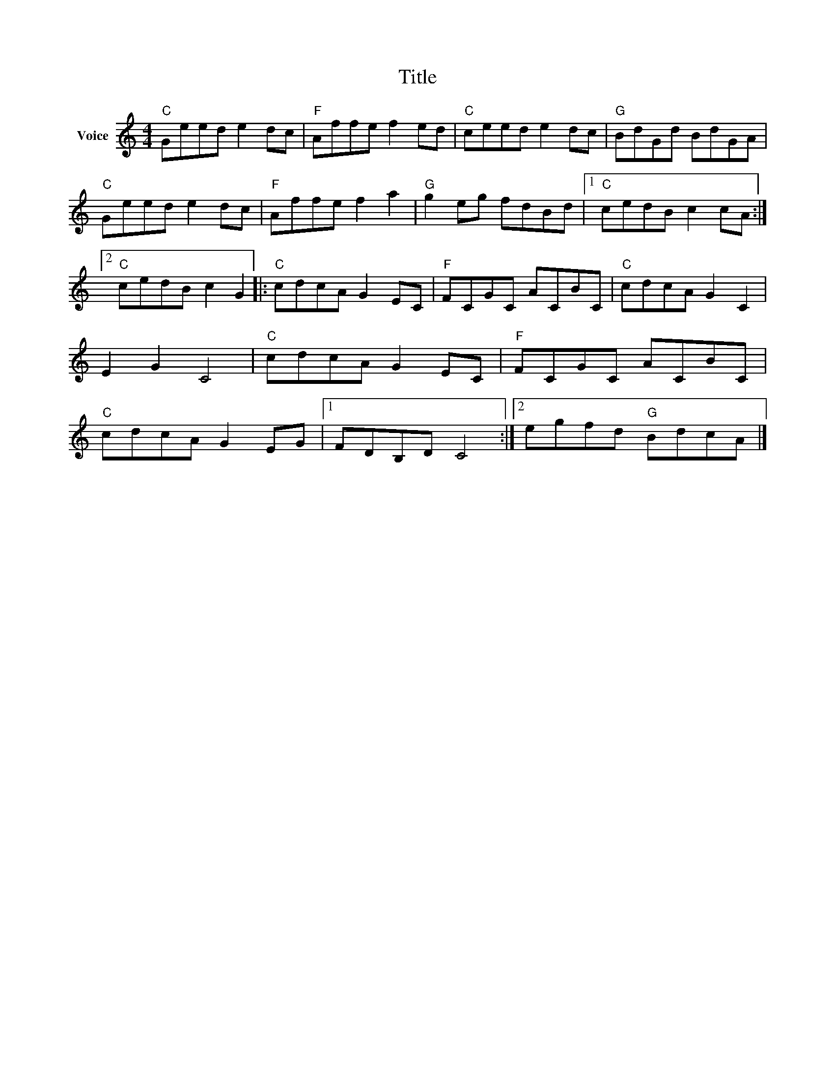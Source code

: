 X:1
T:Title
L:1/8
M:4/4
I:linebreak $
K:C
V:1 treble nm="Voice"
V:1
"C" Geed e2 dc |"F" Affe f2 ed |"C" ceed e2 dc |"G" BdGd BdGA |"C" Geed e2 dc |"F" Affe f2 a2 | %6
"G" g2 eg fdBd |1"C" cedB c2 cA :|2"C" cedB c2 G2 |:"C" cdcA G2 EC |"F" FCGC ACBC |"C" cdcA G2 C2 | %12
 E2 G2 C4 |"C" cdcA G2 EC |"F" FCGC ACBC |"C" cdcA G2 EG |1 FDB,D C4 :|2 egfd"G" BdcA |] %18
